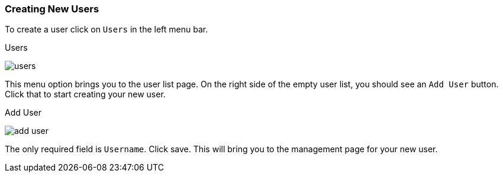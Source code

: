 [[_create-new-user]]

=== Creating New Users

To create a user click on `Users` in the left menu bar.

.Users
image:{book_images}/users.png[]

This menu option brings you to the user list page.  On the right side of the empty user list, you should see an `Add User`
button.  Click that to start creating your new user.

.Add User
image:{book_images}/add-user.png[]

The only required field is `Username`.  Click save.  This will bring you to the management page for your new user.




